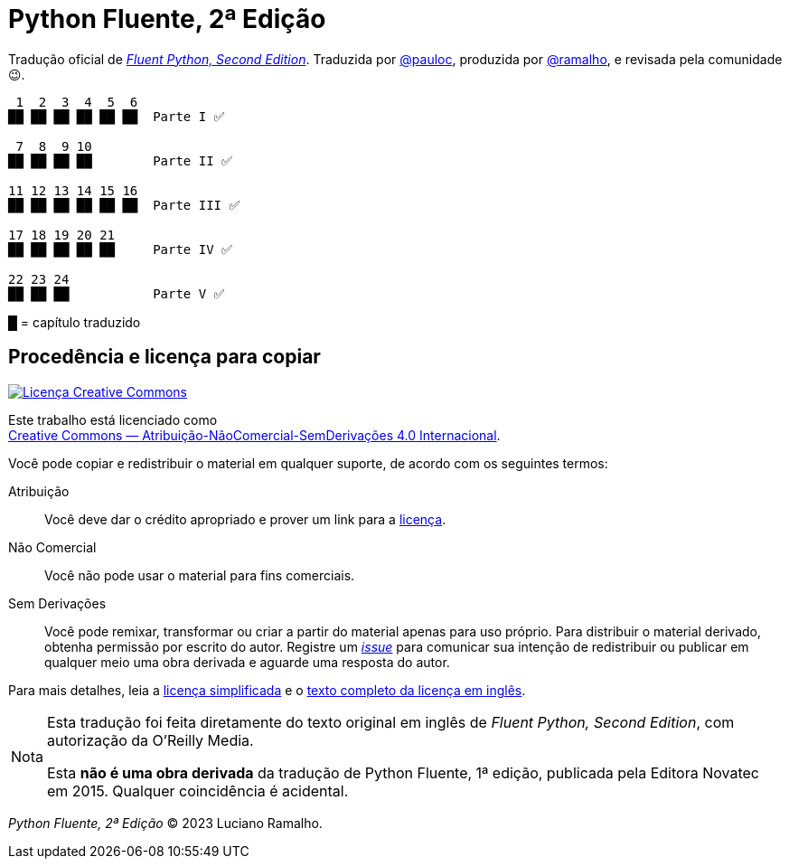 :xrefstyle: short
:note-caption: Nota

# Python Fluente, 2ª Edição

Tradução oficial de https://www.oreilly.com/library/view/fluent-python-2nd/9781492056348/[__Fluent Python, Second Edition__].
Traduzida por https://github.com/pauloc[@pauloc],
produzida por https://github.com/ramalho[@ramalho],
e revisada pela comunidade 😉.

----
 1  2  3  4  5  6
██ ██ ██ ██ ██ ██  Parte I ✅

 7  8  9 10
██ ██ ██ ██        Parte II ✅

11 12 13 14 15 16
██ ██ ██ ██ ██ ██  Parte III ✅

17 18 19 20 21
██ ██ ██ ██ ██     Parte IV ✅

22 23 24          
██ ██ ██           Parte V ✅

----

█ = capítulo traduzido

## Procedência e licença para copiar

++++
<a rel="license" href="http://creativecommons.org/licenses/by-nc-nd/4.0/"><img
alt="Licença Creative Commons" style="border-width:0"
src="https://i.creativecommons.org/l/by-nc-nd/4.0/88x31.png" /></a><br />
++++

Este trabalho está licenciado como +
https://creativecommons.org/licenses/by-nc-nd/4.0/deed.pt_BR[Creative Commons — Atribuição-NãoComercial-SemDerivações 4.0 Internacional].

Você pode copiar e redistribuir o material em qualquer suporte,
de acordo com os seguintes termos:

Atribuição::
Você deve dar o crédito apropriado e prover um link para a
https://creativecommons.org/licenses/by-nc-nd/4.0/deed.pt_BR[licença].

Não Comercial::
Você não pode usar o material para fins comerciais.

Sem Derivações::
Você pode remixar, transformar ou criar a partir do material apenas para uso próprio.
Para distribuir o material derivado, obtenha permissão por escrito do autor.
Registre um https://github.com/pythonfluente/pythonfluente2e/issues[__issue__]
para comunicar sua intenção de redistribuir ou publicar em qualquer meio uma obra derivada
e aguarde uma resposta do autor.

Para mais detalhes, leia a
https://creativecommons.org/licenses/by-nc-nd/4.0/deed.pt_BR[licença simplificada]
e o
https://creativecommons.org/licenses/by-nc-nd/4.0/legalcode[texto completo da licença em inglês].

[NOTE]
====
Esta tradução foi feita diretamente do texto original em inglês de
__Fluent Python, Second Edition__, com autorização da O'Reilly Media.

Esta *não é uma obra derivada* da tradução de Python Fluente, 1ª edição,
publicada pela Editora Novatec em 2015. Qualquer coincidência é acidental.
====

__Python Fluente, 2ª Edição__ © 2023 Luciano Ramalho.
